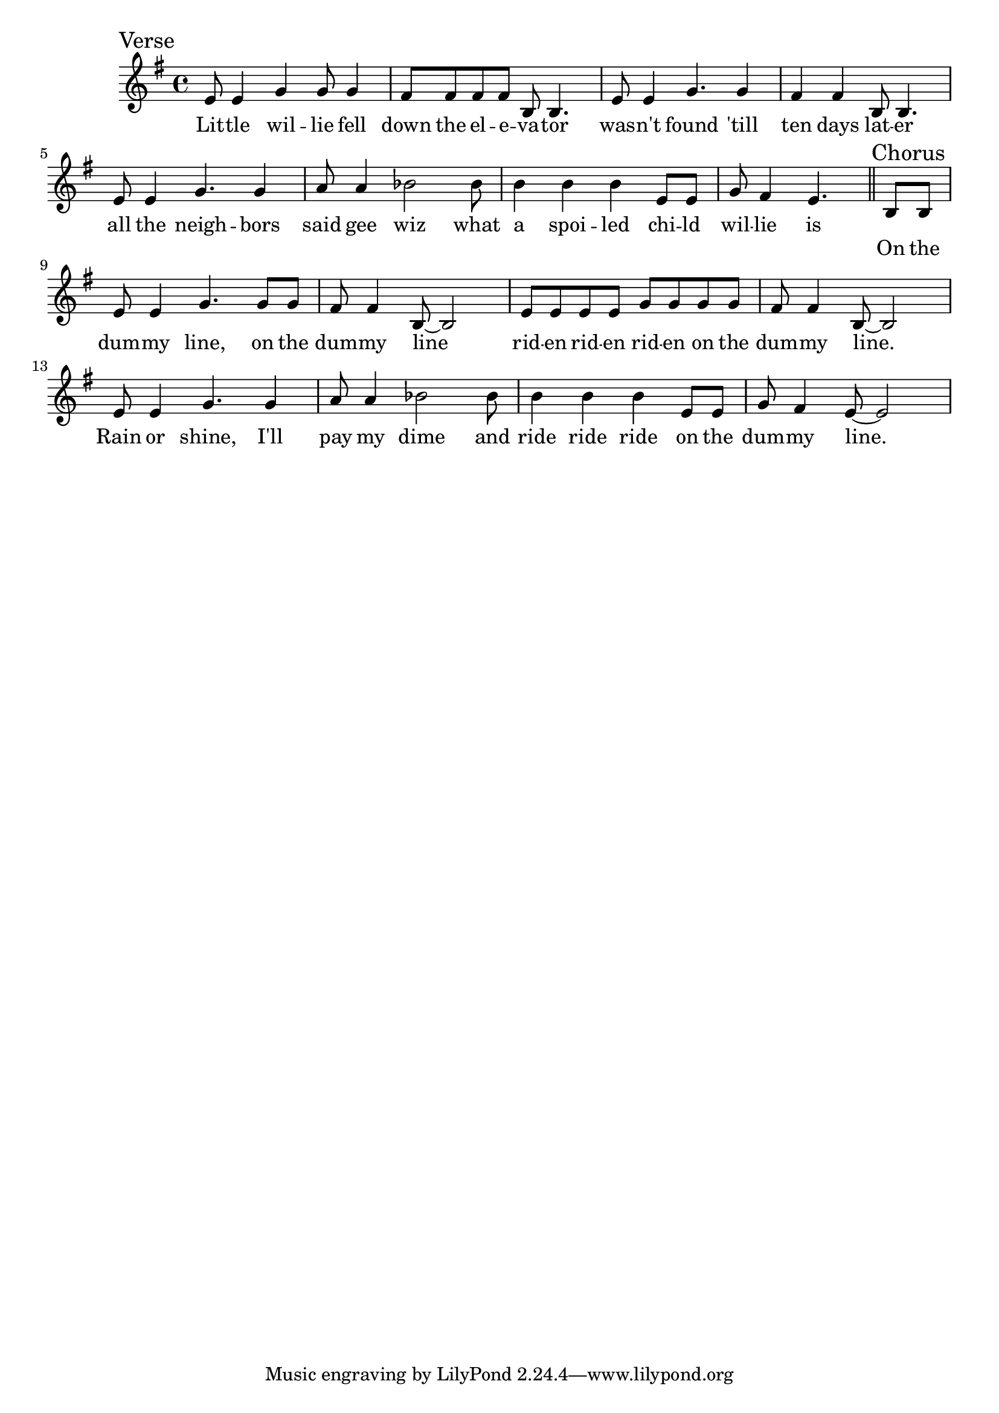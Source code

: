 \language "english"
\version "2.24.3"

\score {
  \relative {
    \sectionLabel "Verse"
    \key g \major
    {
      e'8 e4 g4 g8 g4 fs8 fs fs fs b,8 b4.
      e8 e4 g4. g4 fs4 fs4 b,8 b4.
      e8 e4 g4. g4 a8 a4 bf2
      bf8 b4 b b e,8 e g fs4 e4.
    }
    \addlyrics {
      Lit -- tle wil -- lie fell down the el -- e -- va -- tor
      was -- n't found 'till ten days lat -- er
      all the neigh -- bors said gee wiz
      what a spoi -- led chi -- ld wil -- lie is
    }
    \section
    \sectionLabel "Chorus"
    \partial 4
    {
      b8 b e e4 g4. g8 g fs fs4 b,8~ b2
      e8 e e e g g g g fs fs4 b,8~ b2
      e8 e4 g4. g4 a8 a4 bf2
      bf8 b4 b b e,8 e g fs4 e8~ e2
    }
    \addlyrics {
      On the dum -- my line, on the dum -- my line
      rid -- en rid -- en rid -- en on the dum -- my line.
      Rain or shine, I'll pay my dime
      and ride ride ride on the dum -- my line.
    }
  }
  \layout {}
  \midi {
    \tempo 4=140
  }
}
